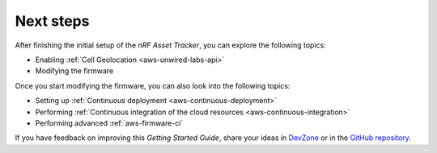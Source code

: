 .. _aws-next-steps:

Next steps
##########

After finishing the initial setup of the *nRF Asset Tracker*, you can explore the following topics:

* Enabling :ref:`Cell Geolocation <aws-unwired-labs-api>`
* Modifying the firmware

Once you start modifying the firmware, you can also look into the following topics:

* Setting up :ref:`Continuous deployment <aws-continuous-deployment>`
* Performing :ref:`Continuous integration of the cloud resources <aws-continuous-integration>`
* Performing advanced :ref:`aws-firmware-ci`

If you have feedback on improving this *Getting Started Guide*, share your ideas in `DevZone <https://devzone.nordicsemi.com/search?q=nRFAssetTracker#serpsort=date%20desc>`_ or in the `GitHub repository <https://github.com/NordicSemiconductor/asset-tracker-cloud-docs>`_.